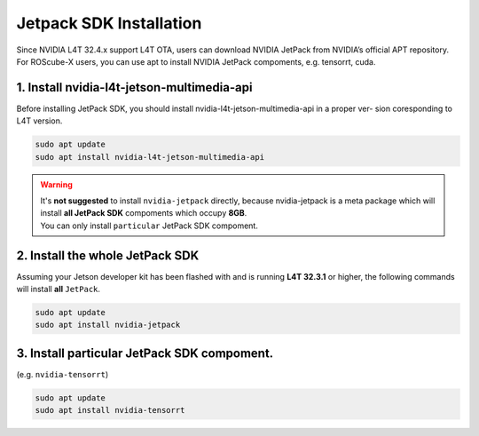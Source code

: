 Jetpack SDK Installation
########################

Since NVIDIA L4T 32.4.x support L4T OTA, users can download NVIDIA JetPack from NVIDIA’s official APT
repository.
For ROScube-X users, you can use apt to install NVIDIA JetPack compoments, e.g. tensorrt, cuda.

1. Install nvidia-l4t-jetson-multimedia-api
-------------------------------------------
Before installing JetPack SDK, you should install nvidia-l4t-jetson-multimedia-api in a proper ver-
sion coresponding to L4T version.

.. code-block:: bash

    sudo apt update
    sudo apt install nvidia-l4t-jetson-multimedia-api

.. warning:: 
    | It's **not suggested** to install ``nvidia-jetpack`` directly, because nvidia-jetpack is a meta package which will install **all JetPack SDK** compoments which occupy **8GB**.
    | You can only install ``particular`` JetPack SDK compoment.

2. Install the whole JetPack SDK
--------------------------------
Assuming your Jetson developer kit has been flashed with and is running **L4T 32.3.1** or higher,
the following commands will install **all** ``JetPack``.

.. code-block:: bash

    sudo apt update
    sudo apt install nvidia-jetpack

3. Install particular JetPack SDK compoment.
--------------------------------------------
(e.g. ``nvidia-tensorrt``)

.. code-block:: bash

    sudo apt update
    sudo apt install nvidia-tensorrt